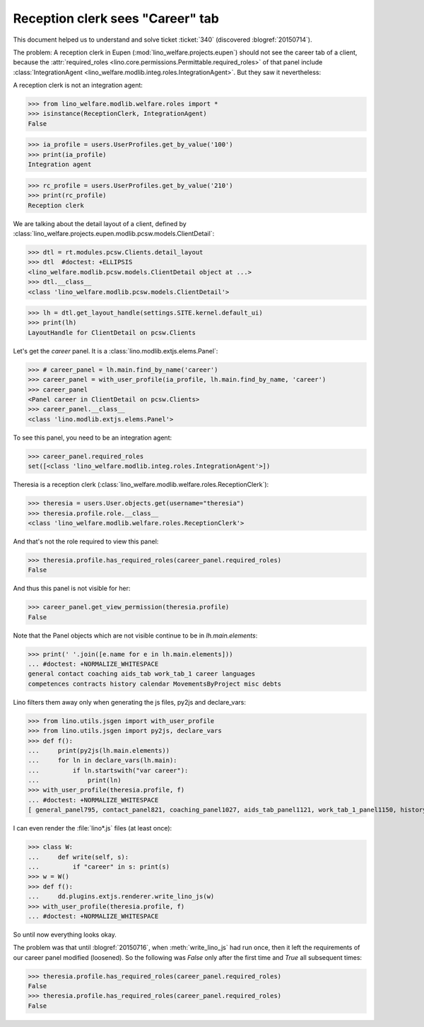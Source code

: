 .. _welfare.tested.20150715:

====================================
Reception clerk sees "Career" tab
====================================

.. How to test only this document:

    $ python setup.py test -s tests.DocsTests.test_20150715
    
    doctest init:

    >>> from __future__ import print_function
    >>> from lino import startup
    >>> startup('lino_welfare.projects.std.settings.doctests')
    >>> from lino.utils.xmlgen.html import E
    >>> from lino.api.doctest import *
    >>> from lino.api import rt
    >>> from lino.utils.jsgen import with_user_profile

This document helped us to understand and solve ticket :ticket:`340`
(discovered :blogref:`20150714`).

The problem: A reception clerk in Eupen
(:mod:`lino_welfare.projects.eupen`) should not see the career tab of
a client, because the :attr:`required_roles
<lino.core.permissions.Permittable.required_roles>` of that panel
include :class:`IntegrationAgent
<lino_welfare.modlib.integ.roles.IntegrationAgent>`.  But they saw it
nevertheless:

.. image:: 20150715.png

A reception clerk is not an integration agent:

>>> from lino_welfare.modlib.welfare.roles import *
>>> isinstance(ReceptionClerk, IntegrationAgent)
False

>>> ia_profile = users.UserProfiles.get_by_value('100')
>>> print(ia_profile)
Integration agent

>>> rc_profile = users.UserProfiles.get_by_value('210')
>>> print(rc_profile)
Reception clerk


We are talking about the detail layout of a client, defined by
:class:`lino_welfare.projects.eupen.modlib.pcsw.models.ClientDetail`:

>>> dtl = rt.modules.pcsw.Clients.detail_layout
>>> dtl  #doctest: +ELLIPSIS
<lino_welfare.modlib.pcsw.models.ClientDetail object at ...>
>>> dtl.__class__
<class 'lino_welfare.modlib.pcsw.models.ClientDetail'>

>>> lh = dtl.get_layout_handle(settings.SITE.kernel.default_ui)
>>> print(lh)
LayoutHandle for ClientDetail on pcsw.Clients

Let's get the `career` panel. It is a
:class:`lino.modlib.extjs.elems.Panel`:

>>> # career_panel = lh.main.find_by_name('career')
>>> career_panel = with_user_profile(ia_profile, lh.main.find_by_name, 'career')
>>> career_panel
<Panel career in ClientDetail on pcsw.Clients>
>>> career_panel.__class__
<class 'lino.modlib.extjs.elems.Panel'>

To see this panel, you need to be an integration agent:

>>> career_panel.required_roles
set([<class 'lino_welfare.modlib.integ.roles.IntegrationAgent'>])

Theresia is a reception clerk
(:class:`lino_welfare.modlib.welfare.roles.ReceptionClerk`):

>>> theresia = users.User.objects.get(username="theresia")
>>> theresia.profile.role.__class__
<class 'lino_welfare.modlib.welfare.roles.ReceptionClerk'>

And that's not the role required to view this panel:

>>> theresia.profile.has_required_roles(career_panel.required_roles)
False

And thus this panel is not visible for her:

>>> career_panel.get_view_permission(theresia.profile)
False

Note that the Panel objects which are not visible continue to be in
`lh.main.elements`:

>>> print(' '.join([e.name for e in lh.main.elements]))
... #doctest: +NORMALIZE_WHITESPACE
general contact coaching aids_tab work_tab_1 career languages 
competences contracts history calendar MovementsByProject misc debts

Lino filters them away only when generating the js files, py2js and
declare_vars:

>>> from lino.utils.jsgen import with_user_profile
>>> from lino.utils.jsgen import py2js, declare_vars
>>> def f():
...     print(py2js(lh.main.elements))
...     for ln in declare_vars(lh.main):
...         if ln.startswith("var career"):
...             print(ln)
>>> with_user_profile(theresia.profile, f)
... #doctest: +NORMALIZE_WHITESPACE
[ general_panel795, contact_panel821, coaching_panel1027, aids_tab_panel1121, work_tab_1_panel1150, history_panel1837 ]

.. before 20160530: [ general_panel795, contact_panel821, coaching_panel1027, aids_tab_panel1121, work_tab_1_panel1150, history_panel1837 ]

I can even render the :file:`lino*.js` files (at least once):

>>> class W:
...     def write(self, s):
...         if "career" in s: print(s)
>>> w = W()
>>> def f():
...     dd.plugins.extjs.renderer.write_lino_js(w)
>>> with_user_profile(theresia.profile, f)
... #doctest: +NORMALIZE_WHITESPACE

So until now everything looks okay. 

The problem was that until :blogref:`20150716`, when
:meth:`write_lino_js` had run once, then it left the requirements of
our career panel modified (loosened).  So the following was `False`
only after the first time and `True` all subsequent times:

>>> theresia.profile.has_required_roles(career_panel.required_roles)
False
>>> theresia.profile.has_required_roles(career_panel.required_roles)
False

